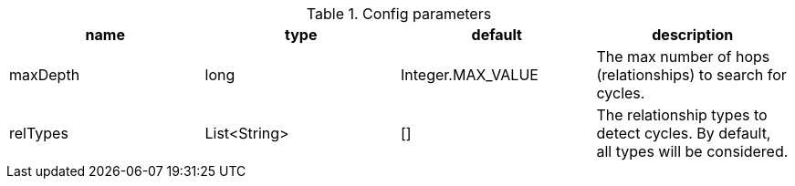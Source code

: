 .Config parameters
[opts=header]
|===
| name | type | default | description
| maxDepth | long | Integer.MAX_VALUE | The max number of hops (relationships) to search for cycles.
| relTypes | List<String> | [] | The relationship types to detect cycles. By default, all types will be considered.
|===